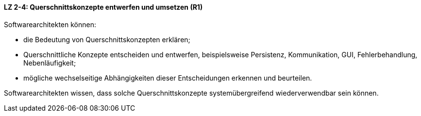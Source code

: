 ==== LZ 2-4: Querschnittskonzepte entwerfen und umsetzen (R1)

Softwarearchitekten können:

* die Bedeutung von Querschnittskonzepten erklären;
* Querschnittliche Konzepte entscheiden und entwerfen, beispielsweise Persistenz, Kommunikation, GUI, Fehlerbehandlung, Nebenläufigkeit;
* mögliche wechselseitige Abhängigkeiten dieser Entscheidungen erkennen und beurteilen.

Softwarearchitekten wissen, dass solche Querschnittskonzepte systemübergreifend wiederverwendbar sein können.

ifdef::withComments[]
[NOTE]
====
GS/CL: leicht umformuliert
====
endif::withComments[]
